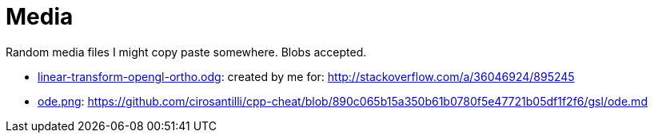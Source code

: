 = Media

Random media files I might copy paste somewhere. Blobs accepted.

* link:linear-transform-opengl-ortho.odg[]: created by me for: http://stackoverflow.com/a/36046924/895245
* link:ode.png[]: https://github.com/cirosantilli/cpp-cheat/blob/890c065b15a350b61b0780f5e47721b05df1f2f6/gsl/ode.md
